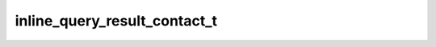 .. _banana-api-tg-types-inline_query_result_contact:

inline_query_result_contact_t
=============================

.. cpp:struct:: banana::api::inline_query_result_contact_t

   Represents a contact with a phone number. By default, this contact will be sent by the user. Alternatively, you can use input_message_content to send a message with the specified content instead of the contact.

   .. cpp:member:: string_t type

   Type of the result, must be contact

   .. cpp:member:: string_t id

   Unique identifier for this result, 1-64 Bytes

   .. cpp:member:: string_t phone_number

   Contact's phone number

   .. cpp:member:: string_t first_name

   Contact's first name

   .. cpp:member:: optional_t<string_t> last_name

   Optional. Contact's last name

   .. cpp:member:: optional_t<string_t> vcard

   Optional. Additional data about the contact in the form of a vCard, 0-2048 bytes

   .. cpp:member:: optional_t<inline_keyboard_markup_t> reply_markup

   Optional. Inline keyboard attached to the message

   .. cpp:member:: optional_t<input_message_content_t> input_message_content

   Optional. Content of the message to be sent instead of the contact

   .. cpp:member:: optional_t<string_t> thumb_url

   Optional. Url of the thumbnail for the result

   .. cpp:member:: optional_t<integer_t> thumb_width

   Optional. Thumbnail width

   .. cpp:member:: optional_t<integer_t> thumb_height

   Optional. Thumbnail height
